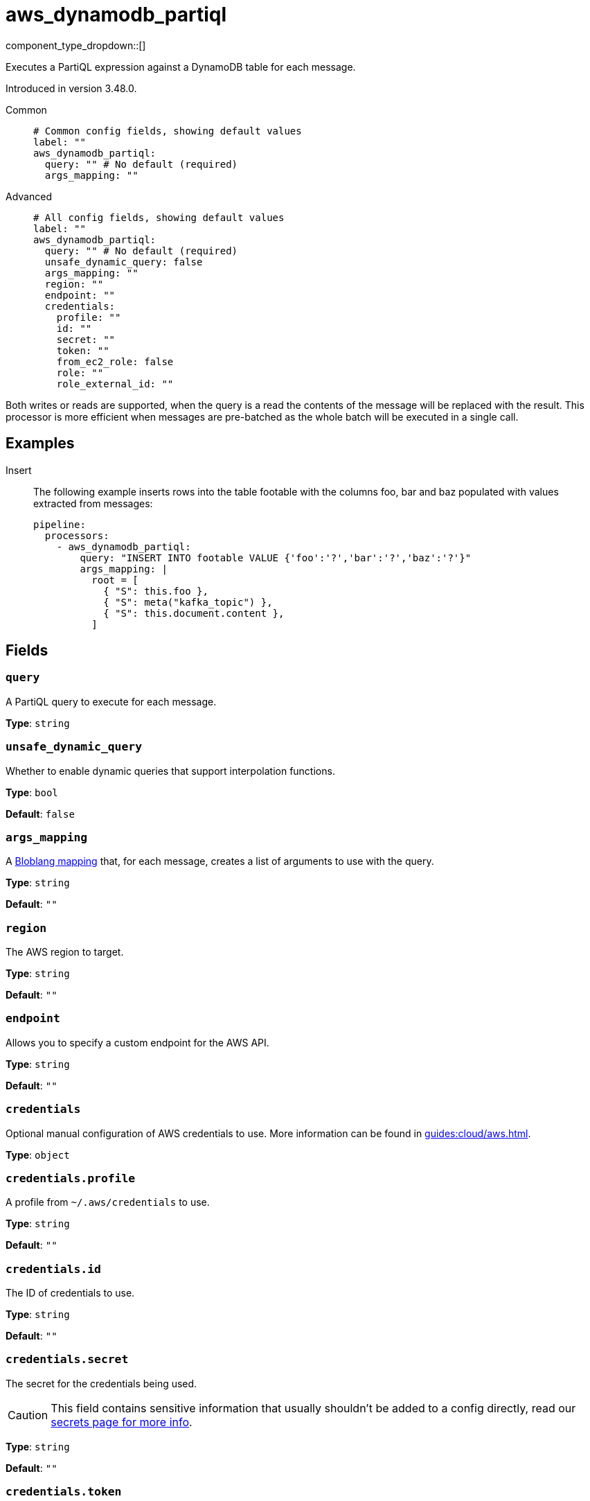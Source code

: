 = aws_dynamodb_partiql
// tag::single-source[]
:type: processor
:status: experimental
:categories: ["Integration"]

// © 2024 Redpanda Data Inc.


component_type_dropdown::[]


Executes a PartiQL expression against a DynamoDB table for each message.

Introduced in version 3.48.0.


[tabs]
======
Common::
+
--

```yml
# Common config fields, showing default values
label: ""
aws_dynamodb_partiql:
  query: "" # No default (required)
  args_mapping: ""
```

--
Advanced::
+
--

```yml
# All config fields, showing default values
label: ""
aws_dynamodb_partiql:
  query: "" # No default (required)
  unsafe_dynamic_query: false
  args_mapping: ""
  region: ""
  endpoint: ""
  credentials:
    profile: ""
    id: ""
    secret: ""
    token: ""
    from_ec2_role: false
    role: ""
    role_external_id: ""
```

--
======

Both writes or reads are supported, when the query is a read the contents of the message will be replaced with the result. This processor is more efficient when messages are pre-batched as the whole batch will be executed in a single call.

== Examples

[tabs]
======
Insert::
+
--

The following example inserts rows into the table footable with the columns foo, bar and baz populated with values extracted from messages:

```yaml
pipeline:
  processors:
    - aws_dynamodb_partiql:
        query: "INSERT INTO footable VALUE {'foo':'?','bar':'?','baz':'?'}"
        args_mapping: |
          root = [
            { "S": this.foo },
            { "S": meta("kafka_topic") },
            { "S": this.document.content },
          ]
```

--
======

== Fields

=== `query`

A PartiQL query to execute for each message.


*Type*: `string`


=== `unsafe_dynamic_query`

Whether to enable dynamic queries that support interpolation functions.


*Type*: `bool`

*Default*: `false`

=== `args_mapping`

A xref:guides:bloblang/about.adoc[Bloblang mapping] that, for each message, creates a list of arguments to use with the query.


*Type*: `string`

*Default*: `""`

=== `region`

The AWS region to target.


*Type*: `string`

*Default*: `""`

=== `endpoint`

Allows you to specify a custom endpoint for the AWS API.


*Type*: `string`

*Default*: `""`

=== `credentials`

Optional manual configuration of AWS credentials to use. More information can be found in xref:guides:cloud/aws.adoc[].


*Type*: `object`


=== `credentials.profile`

A profile from `~/.aws/credentials` to use.


*Type*: `string`

*Default*: `""`

=== `credentials.id`

The ID of credentials to use.


*Type*: `string`

*Default*: `""`

=== `credentials.secret`

The secret for the credentials being used.
[CAUTION]
====
This field contains sensitive information that usually shouldn't be added to a config directly, read our xref:configuration:secrets.adoc[secrets page for more info].
====



*Type*: `string`

*Default*: `""`

=== `credentials.token`

The token for the credentials being used, required when using short term credentials.


*Type*: `string`

*Default*: `""`

=== `credentials.from_ec2_role`

Use the credentials of a host EC2 machine configured to assume https://docs.aws.amazon.com/IAM/latest/UserGuide/id_roles_use_switch-role-ec2.html[an IAM role associated with the instance^].


*Type*: `bool`

*Default*: `false`
Requires version 4.2.0 or newer

=== `credentials.role`

A role ARN to assume.


*Type*: `string`

*Default*: `""`

=== `credentials.role_external_id`

An external ID to provide when assuming a role.


*Type*: `string`

*Default*: `""`

// end::single-source[]